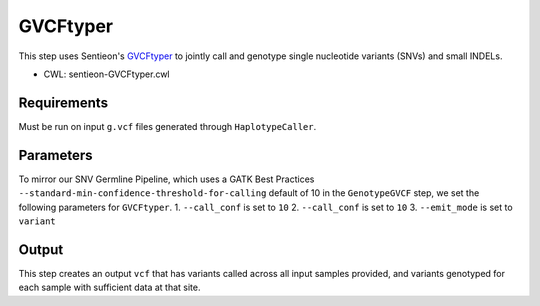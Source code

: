 =========
GVCFtyper
=========

This step uses Sentieon's `GVCFtyper <https://support.sentieon.com/manual/usages/general/#gvcftyper-algorithm>`_ to jointly call and genotype single nucleotide variants (SNVs) and small INDELs.

* CWL: sentieon-GVCFtyper.cwl


Requirements
++++++++++++

Must be run on input ``g.vcf`` files generated through ``HaplotypeCaller``.

Parameters
++++++++++

To mirror our SNV Germline Pipeline, which uses a GATK Best Practices ``--standard-min-confidence-threshold-for-calling`` default of 10 in the ``GenotypeGVCF`` step, we set the following parameters for ``GVCFtyper``.
1. ``--call_conf`` is set to ``10``
2. ``--call_conf`` is set to ``10``
3. ``--emit_mode`` is set to ``variant``

Output
++++++

This step creates an output ``vcf`` that has variants called across all input samples provided, and variants genotyped for each sample with sufficient data at that site.

